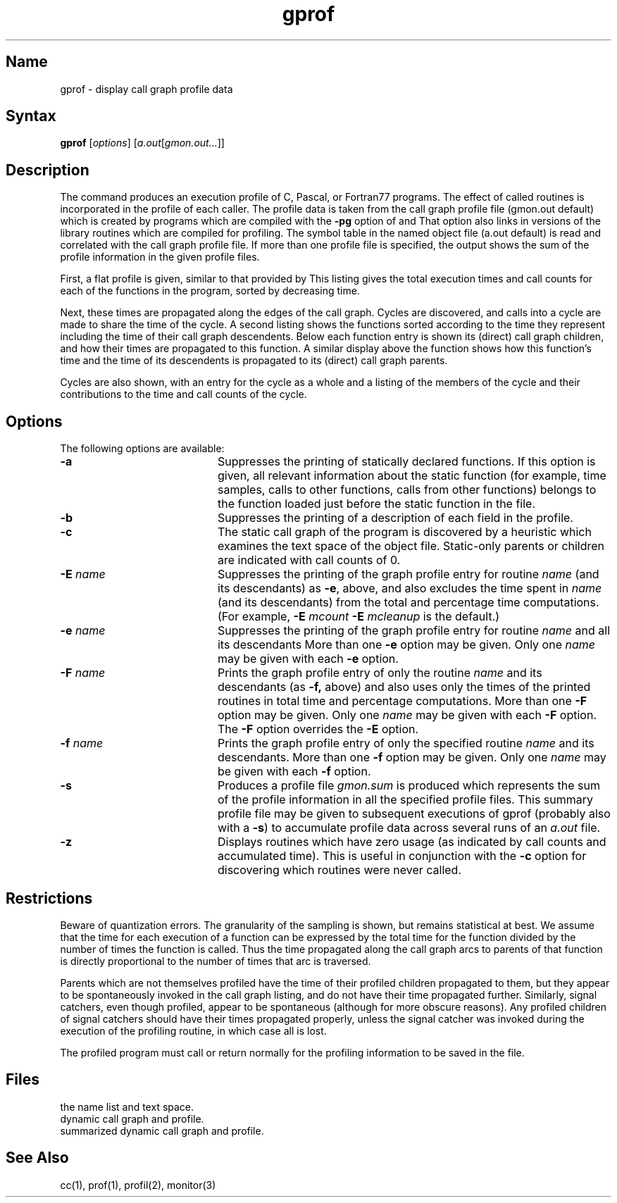 .\" SCCSID: @(#)gprof.1	8.2	12/4/90
.TH gprof 1 VAX "" Unsupported
\"	@(#)gprof.1	1.9 (Berkeley) 10/12/82
.SH Name
gprof \- display call graph profile data
.SH Syntax
.B gprof
[\|\fIoptions\fR\|] [\|\fIa.out\fR\|[\fIgmon.out...\fR\|]\|]
.SH Description
.NXR "gprof command"
.NXA "cc compiler" "gprof command"
.NXA "pc compiler" "gprof command"
.NXA "f77 compiler" "gprof command"
.NXA "prof command" "gprof command"
.NXAM "monitor subroutine" "gprof command"
.NXAM "profil system call" "gprof command"
.NXR "C program" "displaying call graph profile data and"
.NXR "Pascal program" "displaying call graph profile data and"
.NXR "f77 program" "displaying call graph profile data and"
The
.PN gprof
command produces an execution profile of C, Pascal,
or Fortran77 programs.
The effect of called routines is incorporated 
in the profile of each caller.
The profile data is taken from the call graph profile file
(gmon.out
default) which is created by programs
which are compiled with the 
.B \-pg
option of 
.PN cc ,
.PN pc ,
and
.PN f77.
That option also links in versions of the library routines 
which are compiled for profiling.
The symbol table in the
named object file (a.out default)
is read and correlated with the
call graph profile file.
If more than one profile file is specified,
the
.PN gprof
output shows the sum of the profile information
in the given profile files.
.PP
First, a flat profile is given,
similar to that provided by
.MS prof 1 .
This listing gives the total execution times
and call counts for each of the functions
in the program, sorted by decreasing time.
.PP
Next, these times are propagated along the edges of the call graph.
Cycles are discovered, and calls into a cycle
are made to share the time of the cycle.
A second listing shows the functions
sorted according to the time they represent
including the time of their call graph descendents.
Below each function entry is shown its (direct) call graph children,
and how their times are propagated to this function.
A similar display above the function 
shows how this function's time and the
time of its descendents is propagated to
its (direct) call graph parents.
.PP
Cycles are also shown, with an entry for the cycle as a whole and
a listing of the members of the cycle and their contributions to the
time and call counts of the cycle.
.SH Options
.NXR "gprof command" "options"
The following options are available:
.IP \fB\-a\fR 20
Suppresses the printing of statically declared functions.
If this option is given, all relevant information
about the static function
(for example, 
time samples, calls to other functions, calls from other functions)
belongs to the function loaded just before the static function in the
.PN a.out
file.
.IP \fB\-b\fR 20
Suppresses the printing of a description of each field in the profile.
.IP \fB\-c\fR 20
The static call graph of the program is discovered by a heuristic
which examines the text space of the object file.
Static-only parents or children are indicated
with call counts of 0.
.IP "\fB\-\|E\fI name\fR" 20
Suppresses the printing of the graph profile entry for routine
.I name
(and its descendants) as 
.BR \-e ,
above, and also excludes the time spent in
.I name
(and its descendants) from the total and percentage time computations.
(For example,
.B \-E
.I mcount
.B \-E
.I mcleanup
is the default.)
.IP "\fB\-\|e\fI name\fR" 20
Suppresses the printing of the graph profile entry for routine
.I name
and all its descendants
More than one
.B \-e
option may be given.
Only one
.I name
may be given with each
.B \-e
option.
.IP "\fB\-\|F\fI name\fR" 20
Prints the graph profile entry of only the routine
.I name
and its descendants (as 
.BR \-f,
above) and also uses only the times of the printed routines
in total time and percentage computations.
More than one
.B \-F
option may be given.
Only one
.I name
may be given with each
.B \-F
option.
The
.B \-F
option
overrides
the
.B \-E
option.
.IP "\fB\-\|f\fI name\fR" 20
Prints the graph profile entry of only the specified routine
.I name
and its descendants.
More than one
.B \-f
option may be given.
Only one
.I name
may be given with each
.B \-f
option.
.IP \fB\-s\fR 20
Produces a profile file
.I gmon.sum
is produced which represents
the sum of the profile information in all the specified profile files.
This summary profile file may be given to subsequent
executions of gprof (probably also with a
.BR \-s )
to accumulate profile data across several runs of an
.I a.out
file.
.IP \fB\-z\fR 20
Displays routines which have zero usage (as indicated by call counts
and accumulated time).
This is useful in conjunction with the 
.B \-c
option for discovering which routines were never called.
.SH Restrictions
.NXR "gprof command" "restricted"
Beware of quantization errors.
The granularity of the sampling is shown, but remains
statistical at best.
We assume that the time for each execution of a function
can be expressed by the total time for the function divided
by the number of times the function is called.
Thus the time propagated along the call graph arcs to parents of that
function is directly proportional to the number of times that
arc is traversed.
.PP
Parents which are not themselves profiled have the time of 
their profiled children propagated to them, but they appear
to be spontaneously invoked in the call graph listing, and do
not have their time propagated further.
Similarly, signal catchers, even though profiled, appear
to be spontaneous (although for more obscure reasons).
Any profiled children of signal catchers should have their times
propagated properly, unless the signal catcher was invoked during 
the execution of the profiling routine, in which case all is lost.
.PP
The profiled program must call 
.MS exit 2
or return normally for the profiling information to be saved
in the 
.PN gmon.out
file.
.SH Files
.TP 15
.PN a.out	
the name list and text space.
.TP 15
.PN gmon.out	
dynamic call graph and profile.
.TP 15
.PN gmon.sum	
summarized dynamic call graph and profile.
.SH See Also
cc(1), prof(1), profil(2), monitor(3)
